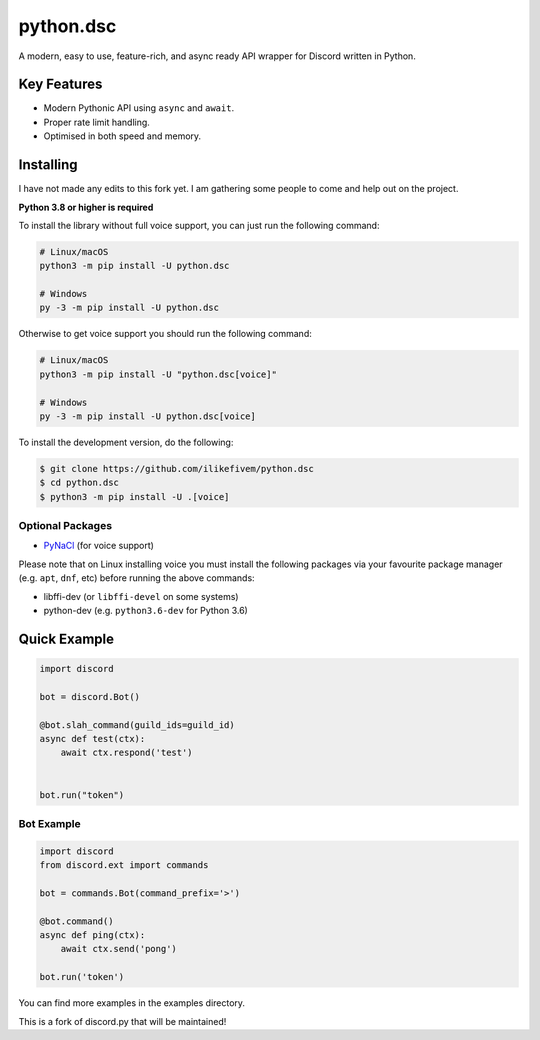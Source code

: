 python.dsc
==========


A modern, easy to use, feature-rich, and async ready API wrapper for Discord written in Python.

Key Features
-------------

- Modern Pythonic API using ``async`` and ``await``.
- Proper rate limit handling.
- Optimised in both speed and memory.

Installing
----------

I have not made any edits to this fork yet. I am gathering some people to come and help out on the project.

**Python 3.8 or higher is required**

To install the library without full voice support, you can just run the following command:

.. code:: sh

    # Linux/macOS
    python3 -m pip install -U python.dsc

    # Windows
    py -3 -m pip install -U python.dsc

Otherwise to get voice support you should run the following command:

.. code:: sh

    # Linux/macOS
    python3 -m pip install -U "python.dsc[voice]"

    # Windows
    py -3 -m pip install -U python.dsc[voice]


To install the development version, do the following:

.. code:: sh

    $ git clone https://github.com/ilikefivem/python.dsc
    $ cd python.dsc
    $ python3 -m pip install -U .[voice]


Optional Packages
~~~~~~~~~~~~~~~~~~

* `PyNaCl <https://pypi.org/project/PyNaCl/>`__ (for voice support)

Please note that on Linux installing voice you must install the following packages via your favourite package manager (e.g. ``apt``, ``dnf``, etc) before running the above commands:

* libffi-dev (or ``libffi-devel`` on some systems)
* python-dev (e.g. ``python3.6-dev`` for Python 3.6)

Quick Example
--------------

.. code:: py

    import discord

    bot = discord.Bot()

    @bot.slah_command(guild_ids=guild_id)
    async def test(ctx):
        await ctx.respond('test')


    bot.run("token")

Bot Example
~~~~~~~~~~~~~

.. code:: py

    import discord
    from discord.ext import commands

    bot = commands.Bot(command_prefix='>')

    @bot.command()
    async def ping(ctx):
        await ctx.send('pong')

    bot.run('token')

You can find more examples in the examples directory.

This is a fork of discord.py that will be maintained!

